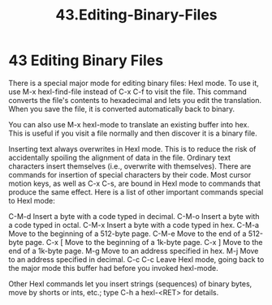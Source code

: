 #+TITLE: 43.Editing-Binary-Files
* 43 Editing Binary Files

There is a special major mode for editing binary files: Hexl mode. To use it, use M-x hexl-find-file instead of C-x C-f to visit the file. This command converts the file's contents to hexadecimal and lets you edit the translation. When you save the file, it is converted automatically back to binary.

You can also use M-x hexl-mode to translate an existing buffer into hex. This is useful if you visit a file normally and then discover it is a binary file.

Inserting text always overwrites in Hexl mode. This is to reduce the risk of accidentally spoiling the alignment of data in the file. Ordinary text characters insert themselves (i.e., overwrite with themselves). There are commands for insertion of special characters by their code. Most cursor motion keys, as well as C-x C-s, are bound in Hexl mode to commands that produce the same effect. Here is a list of other important commands special to Hexl mode:

C-M-d
    Insert a byte with a code typed in decimal.
C-M-o
    Insert a byte with a code typed in octal.
C-M-x
    Insert a byte with a code typed in hex.
C-M-a
    Move to the beginning of a 512-byte page.
C-M-e
    Move to the end of a 512-byte page.
C-x [
    Move to the beginning of a 1k-byte page.
C-x ]
    Move to the end of a 1k-byte page.
M-g
    Move to an address specified in hex.
M-j
    Move to an address specified in decimal.
C-c C-c
    Leave Hexl mode, going back to the major mode this buffer had before you invoked hexl-mode.

Other Hexl commands let you insert strings (sequences) of binary bytes, move by shorts or ints, etc.; type C-h a hexl-<RET> for details.
